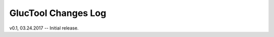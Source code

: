 --------------------
GlucTool Changes Log
--------------------

v0.1, 03.24.2017 -- Initial release. 
